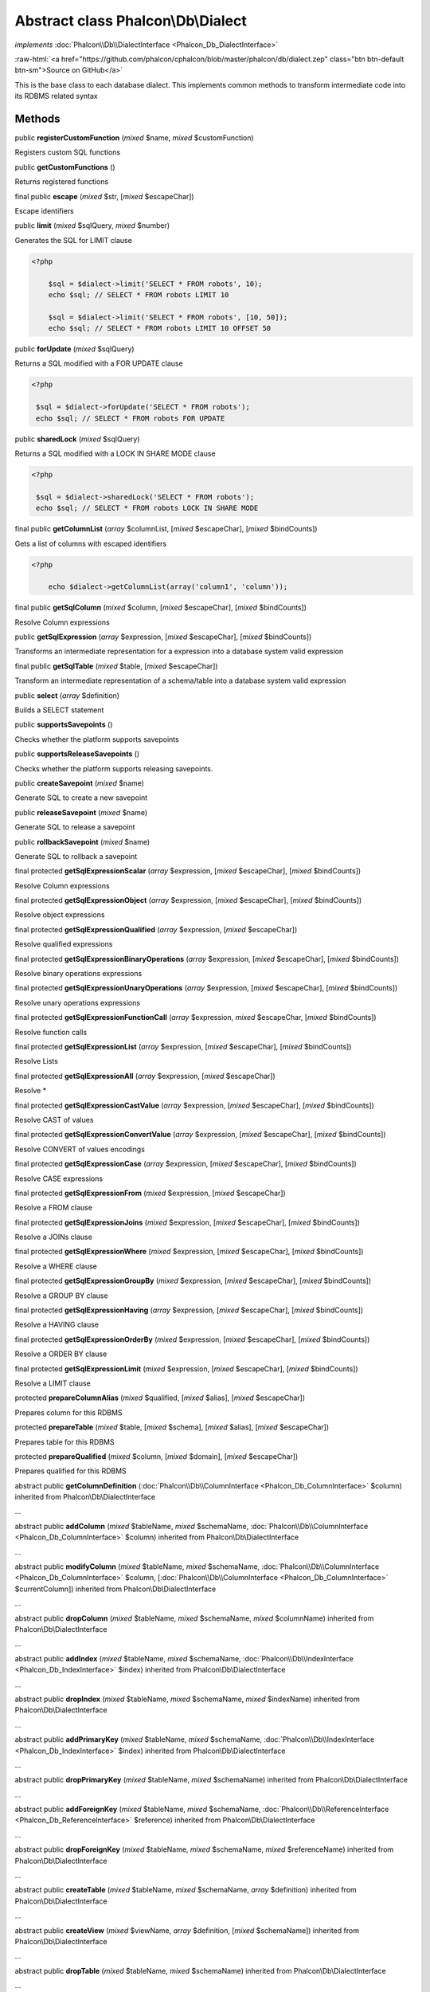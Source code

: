 Abstract class **Phalcon\\Db\\Dialect**
=======================================

*implements* :doc:`Phalcon\\Db\\DialectInterface <Phalcon_Db_DialectInterface>`

.. role:: raw-html(raw)
   :format: html

:raw-html:`<a href="https://github.com/phalcon/cphalcon/blob/master/phalcon/db/dialect.zep" class="btn btn-default btn-sm">Source on GitHub</a>`

This is the base class to each database dialect. This implements common methods to transform intermediate code into its RDBMS related syntax


Methods
-------

public  **registerCustomFunction** (*mixed* $name, *mixed* $customFunction)

Registers custom SQL functions



public  **getCustomFunctions** ()

Returns registered functions



final public  **escape** (*mixed* $str, [*mixed* $escapeChar])

Escape identifiers



public  **limit** (*mixed* $sqlQuery, *mixed* $number)

Generates the SQL for LIMIT clause 

.. code-block:: php

    <?php

        $sql = $dialect->limit('SELECT * FROM robots', 10);
        echo $sql; // SELECT * FROM robots LIMIT 10
    
        $sql = $dialect->limit('SELECT * FROM robots', [10, 50]);
        echo $sql; // SELECT * FROM robots LIMIT 10 OFFSET 50




public  **forUpdate** (*mixed* $sqlQuery)

Returns a SQL modified with a FOR UPDATE clause 

.. code-block:: php

    <?php

     $sql = $dialect->forUpdate('SELECT * FROM robots');
     echo $sql; // SELECT * FROM robots FOR UPDATE




public  **sharedLock** (*mixed* $sqlQuery)

Returns a SQL modified with a LOCK IN SHARE MODE clause 

.. code-block:: php

    <?php

     $sql = $dialect->sharedLock('SELECT * FROM robots');
     echo $sql; // SELECT * FROM robots LOCK IN SHARE MODE




final public  **getColumnList** (*array* $columnList, [*mixed* $escapeChar], [*mixed* $bindCounts])

Gets a list of columns with escaped identifiers 

.. code-block:: php

    <?php

        echo $dialect->getColumnList(array('column1', 'column'));




final public  **getSqlColumn** (*mixed* $column, [*mixed* $escapeChar], [*mixed* $bindCounts])

Resolve Column expressions



public  **getSqlExpression** (*array* $expression, [*mixed* $escapeChar], [*mixed* $bindCounts])

Transforms an intermediate representation for a expression into a database system valid expression



final public  **getSqlTable** (*mixed* $table, [*mixed* $escapeChar])

Transform an intermediate representation of a schema/table into a database system valid expression



public  **select** (*array* $definition)

Builds a SELECT statement



public  **supportsSavepoints** ()

Checks whether the platform supports savepoints



public  **supportsReleaseSavepoints** ()

Checks whether the platform supports releasing savepoints.



public  **createSavepoint** (*mixed* $name)

Generate SQL to create a new savepoint



public  **releaseSavepoint** (*mixed* $name)

Generate SQL to release a savepoint



public  **rollbackSavepoint** (*mixed* $name)

Generate SQL to rollback a savepoint



final protected  **getSqlExpressionScalar** (*array* $expression, [*mixed* $escapeChar], [*mixed* $bindCounts])

Resolve Column expressions



final protected  **getSqlExpressionObject** (*array* $expression, [*mixed* $escapeChar], [*mixed* $bindCounts])

Resolve object expressions



final protected  **getSqlExpressionQualified** (*array* $expression, [*mixed* $escapeChar])

Resolve qualified expressions



final protected  **getSqlExpressionBinaryOperations** (*array* $expression, [*mixed* $escapeChar], [*mixed* $bindCounts])

Resolve binary operations expressions



final protected  **getSqlExpressionUnaryOperations** (*array* $expression, [*mixed* $escapeChar], [*mixed* $bindCounts])

Resolve unary operations expressions



final protected  **getSqlExpressionFunctionCall** (*array* $expression, *mixed* $escapeChar, [*mixed* $bindCounts])

Resolve function calls



final protected  **getSqlExpressionList** (*array* $expression, [*mixed* $escapeChar], [*mixed* $bindCounts])

Resolve Lists



final protected  **getSqlExpressionAll** (*array* $expression, [*mixed* $escapeChar])

Resolve *



final protected  **getSqlExpressionCastValue** (*array* $expression, [*mixed* $escapeChar], [*mixed* $bindCounts])

Resolve CAST of values



final protected  **getSqlExpressionConvertValue** (*array* $expression, [*mixed* $escapeChar], [*mixed* $bindCounts])

Resolve CONVERT of values encodings



final protected  **getSqlExpressionCase** (*array* $expression, [*mixed* $escapeChar], [*mixed* $bindCounts])

Resolve CASE expressions



final protected  **getSqlExpressionFrom** (*mixed* $expression, [*mixed* $escapeChar])

Resolve a FROM clause



final protected  **getSqlExpressionJoins** (*mixed* $expression, [*mixed* $escapeChar], [*mixed* $bindCounts])

Resolve a JOINs clause



final protected  **getSqlExpressionWhere** (*mixed* $expression, [*mixed* $escapeChar], [*mixed* $bindCounts])

Resolve a WHERE clause



final protected  **getSqlExpressionGroupBy** (*mixed* $expression, [*mixed* $escapeChar], [*mixed* $bindCounts])

Resolve a GROUP BY clause



final protected  **getSqlExpressionHaving** (*array* $expression, [*mixed* $escapeChar], [*mixed* $bindCounts])

Resolve a HAVING clause



final protected  **getSqlExpressionOrderBy** (*mixed* $expression, [*mixed* $escapeChar], [*mixed* $bindCounts])

Resolve a ORDER BY clause



final protected  **getSqlExpressionLimit** (*mixed* $expression, [*mixed* $escapeChar], [*mixed* $bindCounts])

Resolve a LIMIT clause



protected  **prepareColumnAlias** (*mixed* $qualified, [*mixed* $alias], [*mixed* $escapeChar])

Prepares column for this RDBMS



protected  **prepareTable** (*mixed* $table, [*mixed* $schema], [*mixed* $alias], [*mixed* $escapeChar])

Prepares table for this RDBMS



protected  **prepareQualified** (*mixed* $column, [*mixed* $domain], [*mixed* $escapeChar])

Prepares qualified for this RDBMS



abstract public  **getColumnDefinition** (:doc:`Phalcon\\Db\\ColumnInterface <Phalcon_Db_ColumnInterface>` $column) inherited from Phalcon\\Db\\DialectInterface

...


abstract public  **addColumn** (*mixed* $tableName, *mixed* $schemaName, :doc:`Phalcon\\Db\\ColumnInterface <Phalcon_Db_ColumnInterface>` $column) inherited from Phalcon\\Db\\DialectInterface

...


abstract public  **modifyColumn** (*mixed* $tableName, *mixed* $schemaName, :doc:`Phalcon\\Db\\ColumnInterface <Phalcon_Db_ColumnInterface>` $column, [:doc:`Phalcon\\Db\\ColumnInterface <Phalcon_Db_ColumnInterface>` $currentColumn]) inherited from Phalcon\\Db\\DialectInterface

...


abstract public  **dropColumn** (*mixed* $tableName, *mixed* $schemaName, *mixed* $columnName) inherited from Phalcon\\Db\\DialectInterface

...


abstract public  **addIndex** (*mixed* $tableName, *mixed* $schemaName, :doc:`Phalcon\\Db\\IndexInterface <Phalcon_Db_IndexInterface>` $index) inherited from Phalcon\\Db\\DialectInterface

...


abstract public  **dropIndex** (*mixed* $tableName, *mixed* $schemaName, *mixed* $indexName) inherited from Phalcon\\Db\\DialectInterface

...


abstract public  **addPrimaryKey** (*mixed* $tableName, *mixed* $schemaName, :doc:`Phalcon\\Db\\IndexInterface <Phalcon_Db_IndexInterface>` $index) inherited from Phalcon\\Db\\DialectInterface

...


abstract public  **dropPrimaryKey** (*mixed* $tableName, *mixed* $schemaName) inherited from Phalcon\\Db\\DialectInterface

...


abstract public  **addForeignKey** (*mixed* $tableName, *mixed* $schemaName, :doc:`Phalcon\\Db\\ReferenceInterface <Phalcon_Db_ReferenceInterface>` $reference) inherited from Phalcon\\Db\\DialectInterface

...


abstract public  **dropForeignKey** (*mixed* $tableName, *mixed* $schemaName, *mixed* $referenceName) inherited from Phalcon\\Db\\DialectInterface

...


abstract public  **createTable** (*mixed* $tableName, *mixed* $schemaName, *array* $definition) inherited from Phalcon\\Db\\DialectInterface

...


abstract public  **createView** (*mixed* $viewName, *array* $definition, [*mixed* $schemaName]) inherited from Phalcon\\Db\\DialectInterface

...


abstract public  **dropTable** (*mixed* $tableName, *mixed* $schemaName) inherited from Phalcon\\Db\\DialectInterface

...


abstract public  **dropView** (*mixed* $viewName, [*mixed* $schemaName], [*mixed* $ifExists]) inherited from Phalcon\\Db\\DialectInterface

...


abstract public  **tableExists** (*mixed* $tableName, [*mixed* $schemaName]) inherited from Phalcon\\Db\\DialectInterface

...


abstract public  **viewExists** (*mixed* $viewName, [*mixed* $schemaName]) inherited from Phalcon\\Db\\DialectInterface

...


abstract public  **describeColumns** (*mixed* $table, [*mixed* $schema]) inherited from Phalcon\\Db\\DialectInterface

...


abstract public  **listTables** ([*mixed* $schemaName]) inherited from Phalcon\\Db\\DialectInterface

...


abstract public  **describeIndexes** (*mixed* $table, [*mixed* $schema]) inherited from Phalcon\\Db\\DialectInterface

...


abstract public  **describeReferences** (*mixed* $table, [*mixed* $schema]) inherited from Phalcon\\Db\\DialectInterface

...


abstract public  **tableOptions** (*mixed* $table, [*mixed* $schema]) inherited from Phalcon\\Db\\DialectInterface

...


